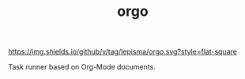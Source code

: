 #+TITLE: orgo

[[https://img.shields.io/github/v/tag/lepisma/orgo.svg?style=flat-square]]

Task runner based on Org-Mode documents.
